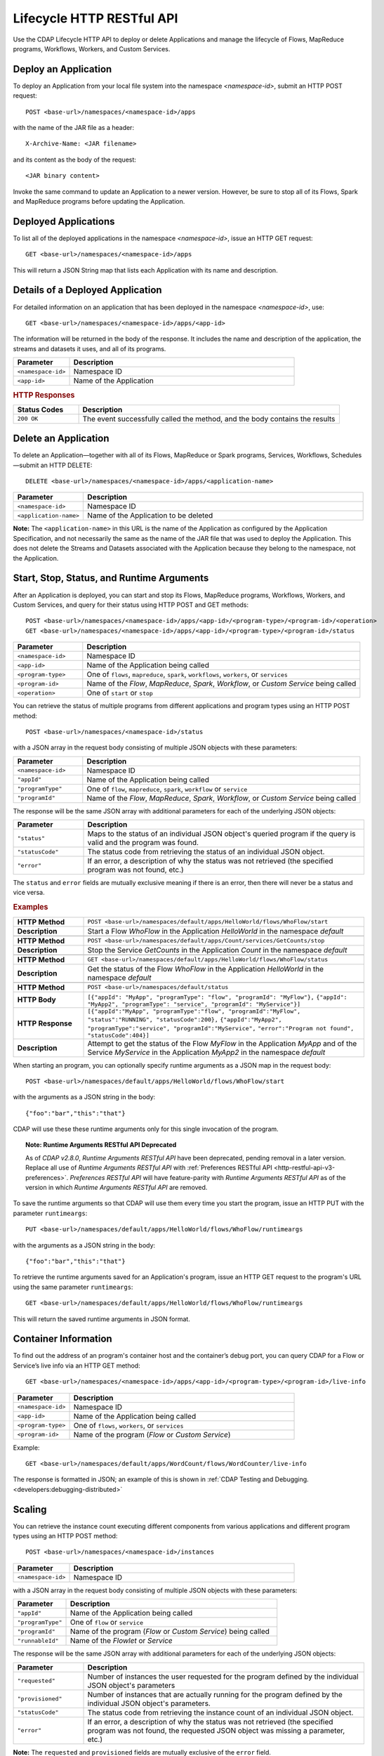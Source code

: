 .. meta::
    :author: Cask Data, Inc.
    :description: HTTP RESTful Interface to the Cask Data Application Platform
    :copyright: Copyright © 2014-2015 Cask Data, Inc.

.. _http-restful-api-lifecycle:

===========================================================
Lifecycle HTTP RESTful API
===========================================================

Use the CDAP Lifecycle HTTP API to deploy or delete Applications and manage the lifecycle of 
Flows, MapReduce programs, Workflows, Workers, and Custom Services.

.. highlight:: console

Deploy an Application
---------------------
To deploy an Application from your local file system into the namespace *<namespace-id>*,
submit an HTTP POST request::

  POST <base-url>/namespaces/<namespace-id>/apps

with the name of the JAR file as a header::

  X-Archive-Name: <JAR filename>

and its content as the body of the request::

  <JAR binary content>

Invoke the same command to update an Application to a newer version.
However, be sure to stop all of its Flows, Spark and MapReduce programs before updating the Application.


Deployed Applications
---------------------

To list all of the deployed applications in the namespace *<namespace-id>*, issue an HTTP
GET request::

  GET <base-url>/namespaces/<namespace-id>/apps

This will return a JSON String map that lists each Application with its name and description.


Details of a Deployed Application
---------------------------------

For detailed information on an application that has been deployed in the namespace
*<namespace-id>*, use::

  GET <base-url>/namespaces/<namespace-id>/apps/<app-id>

The information will be returned in the body of the response. It includes the name and description
of the application, the streams and datasets it uses, and all of its programs.

.. list-table::
   :widths: 20 80
   :header-rows: 1

   * - Parameter
     - Description
   * - ``<namespace-id>``
     - Namespace ID
   * - ``<app-id>``
     - Name of the Application

.. rubric:: HTTP Responses

.. list-table::
   :widths: 20 80
   :header-rows: 1

   * - Status Codes
     - Description
   * - ``200 OK``
     - The event successfully called the method, and the body contains the results


Delete an Application
---------------------
To delete an Application—together with all of its Flows, MapReduce or Spark
programs, Services, Workflows, Schedules—submit an HTTP DELETE::

  DELETE <base-url>/namespaces/<namespace-id>/apps/<application-name>

.. list-table::
   :widths: 20 80
   :header-rows: 1

   * - Parameter
     - Description
   * - ``<namespace-id>``
     - Namespace ID
   * - ``<application-name>``
     - Name of the Application to be deleted

**Note:** The ``<application-name>`` in this URL is the name of the Application
as configured by the Application Specification,
and not necessarily the same as the name of the JAR file that was used to deploy the Application.
This does not delete the Streams and Datasets associated with the Application
because they belong to the namespace, not the Application.


Start, Stop, Status, and Runtime Arguments
------------------------------------------
After an Application is deployed, you can start and stop its Flows, MapReduce 
programs, Workflows, Workers, and Custom Services, and query for their status using HTTP POST and GET methods::

  POST <base-url>/namespaces/<namespace-id>/apps/<app-id>/<program-type>/<program-id>/<operation>
  GET <base-url>/namespaces/<namespace-id>/apps/<app-id>/<program-type>/<program-id>/status

.. list-table::
   :widths: 20 80
   :header-rows: 1

   * - Parameter
     - Description
   * - ``<namespace-id>``
     - Namespace ID
   * - ``<app-id>``
     - Name of the Application being called
   * - ``<program-type>``
     - One of ``flows``, ``mapreduce``, ``spark``, ``workflows``, ``workers``, or ``services``
   * - ``<program-id>``
     - Name of the *Flow*, *MapReduce*, *Spark*, *Workflow*, or *Custom Service*
       being called
   * - ``<operation>``
     - One of ``start`` or ``stop``

You can retrieve the status of multiple programs from different applications and program types
using an HTTP POST method::

  POST <base-url>/namespaces/<namespace-id>/status

with a JSON array in the request body consisting of multiple JSON objects with these parameters:

.. list-table::
   :widths: 20 80
   :header-rows: 1

   * - Parameter
     - Description
   * - ``<namespace-id>``
     - Namespace ID
   * - ``"appId"``
     - Name of the Application being called
   * - ``"programType"``
     - One of ``flow``, ``mapreduce``, ``spark``, ``workflow`` or ``service``
   * - ``"programId"``
     - Name of the *Flow*, *MapReduce*, *Spark*, *Workflow*, or *Custom Service*
       being called

The response will be the same JSON array with additional parameters for each of the underlying JSON objects:

.. list-table::
   :widths: 20 80
   :header-rows: 1

   * - Parameter
     - Description
   * - ``"status"``
     - Maps to the status of an individual JSON object's queried program
       if the query is valid and the program was found.
   * - ``"statusCode"``
     - The status code from retrieving the status of an individual JSON object.
   * - ``"error"``
     - If an error, a description of why the status was not retrieved (the specified program was not found, etc.)

The ``status`` and ``error`` fields are mutually exclusive meaning if there is an error,
then there will never be a status and vice versa.

.. rubric::  Examples

.. list-table::
   :widths: 20 80
   :stub-columns: 1

   * - HTTP Method
     - ``POST <base-url>/namespaces/default/apps/HelloWorld/flows/WhoFlow/start``
   * - Description
     - Start a Flow *WhoFlow* in the Application *HelloWorld* in the namespace *default*
   * - 
     - 
   * - HTTP Method
     - ``POST <base-url>/namespaces/default/apps/Count/services/GetCounts/stop``
   * - Description
     - Stop the Service *GetCounts* in the Application *Count* in the namespace *default*
   * - 
     - 
   * - HTTP Method
     - ``GET <base-url>/namespaces/default/apps/HelloWorld/flows/WhoFlow/status``
   * - Description
     - Get the status of the Flow *WhoFlow* in the Application *HelloWorld* in the namespace *default*
   * - 
     - 
   * - HTTP Method
     - ``POST <base-url>/namespaces/default/status``
   * - HTTP Body
     - ``[{"appId": "MyApp", "programType": "flow", "programId": "MyFlow"},``
       ``{"appId": "MyApp2", "programType": "service", "programId": "MyService"}]``
   * - HTTP Response
     - ``[{"appId":"MyApp", "programType":"flow", "programId":"MyFlow", "status":"RUNNING", "statusCode":200},``
       ``{"appId":"MyApp2", "programType":"service", "programId":"MyService",``
       ``"error":"Program not found", "statusCode":404}]``
   * - Description
     - Attempt to get the status of the Flow *MyFlow* in the Application *MyApp* and of the Service *MyService*
       in the Application *MyApp2* in the namespace *default*

When starting an program, you can optionally specify runtime arguments as a JSON map in the request body::

  POST <base-url>/namespaces/default/apps/HelloWorld/flows/WhoFlow/start

with the arguments as a JSON string in the body::

  {"foo":"bar","this":"that"}

CDAP will use these these runtime arguments only for this single invocation of the
program.

.. topic::  **Note: Runtime Arguments RESTful API Deprecated**

    As of *CDAP v2.8.0*, *Runtime Arguments RESTful API* have been deprecated, pending removal in a later version.
    Replace all use of *Runtime Arguments RESTful API* with :ref:`Preferences RESTful API <http-restful-api-v3-preferences>`.
    *Preferences RESTful API* will have feature-parity with *Runtime Arguments RESTful API* as of the version in which
    *Runtime Arguments RESTful API* are removed.

To save the runtime arguments so that CDAP will use them every time you start the program,
issue an HTTP PUT with the parameter ``runtimeargs``::

  PUT <base-url>/namespaces/default/apps/HelloWorld/flows/WhoFlow/runtimeargs

with the arguments as a JSON string in the body::

  {"foo":"bar","this":"that"}

To retrieve the runtime arguments saved for an Application's program, issue an HTTP GET 
request to the program's URL using the same parameter ``runtimeargs``::

  GET <base-url>/namespaces/default/apps/HelloWorld/flows/WhoFlow/runtimeargs

This will return the saved runtime arguments in JSON format.

Container Information
---------------------

To find out the address of an program's container host and the container’s debug port, you can query
CDAP for a Flow or Service’s live info via an HTTP GET method::

  GET <base-url>/namespaces/<namespace-id>/apps/<app-id>/<program-type>/<program-id>/live-info

.. list-table::
   :widths: 20 80
   :header-rows: 1

   * - Parameter
     - Description
   * - ``<namespace-id>``
     - Namespace ID
   * - ``<app-id>``
     - Name of the Application being called
   * - ``<program-type>``
     - One of ``flows``, ``workers``, or ``services``
   * - ``<program-id>``
     - Name of the program (*Flow* or *Custom Service*)

Example::

  GET <base-url>/namespaces/default/apps/WordCount/flows/WordCounter/live-info

The response is formatted in JSON; an example of this is shown in 
:ref:`CDAP Testing and Debugging. <developers:debugging-distributed>`


.. _http-restful-api-lifecycle-scale:

Scaling
-------

You can retrieve the instance count executing different components from various applications and
different program types using an HTTP POST method::

  POST <base-url>/namespaces/<namespace-id>/instances

.. list-table::
   :widths: 20 80
   :header-rows: 1

   * - Parameter
     - Description
   * - ``<namespace-id>``
     - Namespace ID

with a JSON array in the request body consisting of multiple JSON objects with these parameters:

.. list-table::
   :widths: 20 80
   :header-rows: 1

   * - Parameter
     - Description
   * - ``"appId"``
     - Name of the Application being called
   * - ``"programType"``
     - One of ``flow`` or ``service``
   * - ``"programId"``
     - Name of the program (*Flow* or *Custom Service*) being called
   * - ``"runnableId"``
     - Name of the *Flowlet* or *Service*

The response will be the same JSON array with additional parameters for each of the underlying JSON objects:

.. list-table::
   :widths: 20 80
   :header-rows: 1

   * - Parameter
     - Description
   * - ``"requested"``
     - Number of instances the user requested for the program defined by the individual JSON object's parameters
   * - ``"provisioned"``
     - Number of instances that are actually running for the program defined by the individual JSON object's parameters.
   * - ``"statusCode"``
     - The status code from retrieving the instance count of an individual JSON object.
   * - ``"error"``
     - If an error, a description of why the status was not retrieved (the specified program was not found,
       the requested JSON object was missing a parameter, etc.)

**Note:** The ``requested`` and ``provisioned`` fields are mutually exclusive of the ``error`` field.

.. rubric:: Example

.. list-table::
   :widths: 20 80
   :stub-columns: 1

   * - HTTP Method
     - ``POST <base-url>/namespaces/default/instances``
   * - HTTP Body
     - ``[{"appId":"MyApp1","programType":"Flow","programId":"MyFlow1","runnableId":"MyFlowlet5"},``
       ``{"appId":"MyApp3","programType":"Service","programId":"MySvc1,"runnableId":"MyHandler1"}]``
   * - HTTP Response
     - ``[{"appId":"MyApp1","programType":"Flow","programId":"MyFlow1",``
       ``"runnableId":"MyFlowlet5","provisioned":2,"requested":2,"statusCode":200},``
       ``{"appId":"MyApp3","programType":"Service","programId":"MySvc1,``
       ``"runnableId":"MyHandler1","statusCode":404,"error":"Runnable: MyHandler1 not found"}]``
   * - Description
     - Try to get the instances of the Flowlet *MyFlowlet5* in the Flow *MyFlow1* in the
       Application *MyApp1*, and the Service Handler *MyHandler1* in the User Service
       *MySvc1* in the Application *MyApp3*, all in the namespace *default*

.. _rest-scaling-flowlets:

Scaling Flowlets
................
You can query and set the number of instances executing a given Flowlet
by using the ``instances`` parameter with HTTP GET and PUT methods::

  GET <base-url>/namespaces/<namespace-id>/apps/<app-id>/flows/<flow-id>/flowlets/<flowlet-id>/instances
  PUT <base-url>/namespaces/<namespace-id>/apps/<app-id>/flows/<flow-id>/flowlets/<flowlet-id>/instances

with the arguments as a JSON string in the body::

  { "instances" : <quantity> }

.. list-table::
   :widths: 20 80
   :header-rows: 1

   * - Parameter
     - Description
   * - ``<namespace-id>``
     - Namespace ID
   * - ``<app-id>``
     - Name of the Application being called
   * - ``<flow-id>``
     - Name of the Flow
   * - ``<flowlet-id>``
     - Name of the Flowlet
   * - ``<quantity>``
     - Number of instances to be used

.. rubric:: Examples

.. list-table::
   :widths: 20 80
   :stub-columns: 1

   * - HTTP Method
     - ``GET <base-url>/namespaces/default/apps/HelloWorld/flows/WhoFlow/flowlets/saver/``
       ``instances``
   * - Description
     - Find out the number of instances of the Flowlet *saver*
       in the Flow *WhoFlow* of the Application *HelloWorld* in the namespace *default*

.. list-table::
   :widths: 20 80
   :stub-columns: 1

   * - HTTP Method
     - ``PUT <base-url>/namespaces/default/apps/HelloWorld/flows/WhoFlow/flowlets/saver/``
       ``instances``

       with the arguments as a JSON string in the body::

         { "instances" : 2 }

   * - Description
     - Change the number of instances of the Flowlet *saver* in the Flow *WhoFlow* of the
       Application *HelloWorld* in the namespace *default*

Scaling Services
................
You can query or change the number of instances of a Service
by using the ``instances`` parameter with HTTP GET or PUT methods::

  GET <base-url>/namespaces/<namespace-id>/apps/<app-id>/services/<service-id>/instances
  PUT <base-url>/namespaces/<namespace-id>/apps/<app-id>/services/<service-id>/instances

with the arguments as a JSON string in the body::

  { "instances" : <quantity> }

.. list-table::
   :widths: 20 80
   :header-rows: 1

   * - Parameter
     - Description
   * - ``<namespace-id>``
     - Namespace ID
   * - ``<app-id>``
     - Name of the Application
   * - ``<service-id>``
     - Name of the Service
   * - ``<quantity>``
     - Number of instances to be used

.. rubric:: Example
.. list-table::
   :widths: 20 80
   :stub-columns: 1

   * - HTTP Method
     - ``GET <base-url>/namespaces/default/apps/PurchaseHistory/services/CatalogLookup/instances``
   * - Description
     - Retrieve the number of instances of the Service *CatalogLookup* in the application
       *PurchaseHistory* in the namespace *default*

Scaling Workers
...............
You can query or change the number of instances of a Worker by using the ``instances``
parameter with HTTP GET or PUT methods::

  GET <base-url>/namespaces/<namespace-id>/apps/<app-id>/workers/<worker-id>/instances
  PUT <base-url>/namespaces/<namespace-id>/apps/<app-id>/workers/<worker-id>/instances

with the arguments as a JSON string in the body::

  { "instances" : <quantity> }

.. list-table::
   :widths: 20 80
   :header-rows: 1

   * - Parameter
     - Description
   * - ``<namespace-id>``
     - Namespace ID
   * - ``<app-id>``
     - Name of the Application
   * - ``<worker-id>``
     - Name of the Worker
   * - ``<quantity>``
     - Number of instances to be used

Example
.......
.. list-table::
   :widths: 20 80
   :stub-columns: 1

   * - HTTP Method
     - ``GET <base-url>/namespaces/default/apps/HelloWorld/workers/DataWorker/instances``
       ``instances``
   * - Description
     - Retrieve the number of instances of the Worker *DataWorker*
       in the Application *HelloWorld* in the namespace *default*

.. _rest-program-runs:

Run Records and Schedules
-------------------------

To see all the runs of a selected program (Flows, MapReduce programs, Spark programs, Workflows, and
Services), issue an HTTP GET to the program’s URL with the ``runs`` parameter.
This will return a JSON list of all runs for the program, each with a start time,
end time and program status::

  GET <base-url>/namespaces/<namespace-id>/apps/<app-id>/<program-type>/<program-id>/runs

.. list-table::
   :widths: 20 80
   :header-rows: 1

   * - Parameter
     - Description
   * - ``<namespace-id>``
     - Namespace ID
   * - ``<app-id>``
     - Name of the Application
   * - ``<program-type>``
     - One of ``flows``, ``mapreduce``, ``spark``, ``workflows`` or ``services``
   * - ``<program-id>``
     - Name of the program

You can filter the runs either by the status of a program or the start and end times, 
and can limit the number of returned records.

.. list-table::
   :widths: 20 80
   :header-rows: 1

   * - Query Parameter
     - Description
   * - ``<status>``
     - running/completed/failed
   * - ``<start>``
     - start timestamp
   * - ``<end>``
     - end timestamp
   * - ``<limit>``
     - maximum number of returned records


.. rubric:: Example
.. list-table::
   :widths: 20 80
   :stub-columns: 1

   * - HTTP Method
     - ``GET <base-url>/namespaces/default/apps/HelloWorld/flows/WhoFlow/runs``
   * - Description
     - Retrieve the run records of the Flow *WhoFlow* of the Application *HelloWorld*
   * - Returns

     - ``{"runid":"...","start":1382567598,"status":"RUNNING"},``
       ``{"runid":"...","start":1382567447,"end":1382567492,"status":"STOPPED"},``
       ``{"runid":"...","start":1382567383,"end":1382567397,"status":"STOPPED"}``

The *runid* field is a UUID that uniquely identifies a run within CDAP,
with the start and end times in seconds since the start of the Epoch (midnight 1/1/1970).

For Services, you can retrieve the history of successfully completed Twill Service using::

  GET <base-url>/namespaces/<namespace-id>/apps/<app-id>/services/<service-id>/runs?status=completed

For Workflows, you can also retrieve:

- the information about the specific run currently running::

  GET <base-url>/namespaces/<namespace-id>/apps/<app-id>/workflows/<workflow-id>/<run-id>/current

- the schedules defined for a workflow (using the parameter ``schedules``)::

    GET <base-url>/namespaces/<namespace-id>/apps/<app-id>/workflows/<workflow-id>/schedules

- the next time that the workflow is scheduled to run (using the parameter ``nextruntime``)::

    GET <base-url>/namespaces/<namespace-id>/apps/<app-id>/workflows/<workflow-id>/nextruntime

Schedules can be suspended or resumed:

- to suspend a schedule::

    POST <base-url>/namespaces/<namespace-id>/apps/<app-id>/schedules/<schedule-name>/suspend

- to resume a schedule::

    POST <base-url>/namespaces/<namespace-id>/apps/<app-id>/schedules/<schedule-name>/resume

.. rubric:: Examples
.. list-table::
   :widths: 10 90
   :stub-columns: 1

   * - HTTP Method
     - ``GET <base-url>/namespaces/default/apps/PurchaseHistory/services/CatalogLookup/runs?status=completed&limit=1``
   * - Description
     - Retrieve the most recent successful completed run of the Service *CatalogLookup* of the Application *PurchaseHistory*
   * - Returns
     - ``[{"runid":"cad83d45-ecfb-4bf8-8cdb-4928a5601b0e","start":1415051892,"end":1415057103,"status":"STOPPED"}]``
   * - 
     - 
   * - HTTP Method
     - ``GET <base-url>/namespaces/default/apps/PurchaseHistory/workflows/PurchaseHistoryWorkflow/schedules``
   * - Description
     - Retrieves the schedules of the Workflow *PurchaseHistoryWorkflow* of the Application *PurchaseHistory*
   * - Returns
     - ``[{"schedule":{"name":"DailySchedule","description":"DailySchedule with crontab 0 4 * * *","cronEntry":"0 4 * * *"},``
       ``"program":{"programName":"PurchaseHistoryWorkflow","programType":"WORKFLOW"},"properties":{}}]``
   * - 
     - 
   * - HTTP Method
     - ``GET <base-url>/namespaces/default/apps/PurchaseHistory/workflows/PurchaseHistoryWorkflow/nextruntime``
   * - Description
     - Retrieves the next runtime of the Workflow *PurchaseHistoryWorkflow* of the Application *PurchaseHistory*
   * - Returns
     - ``[{"id":"DEFAULT.WORKFLOW:developer:PurchaseHistory:PurchaseHistoryWorkflow:0:DailySchedule","time":1415102400000}]``

